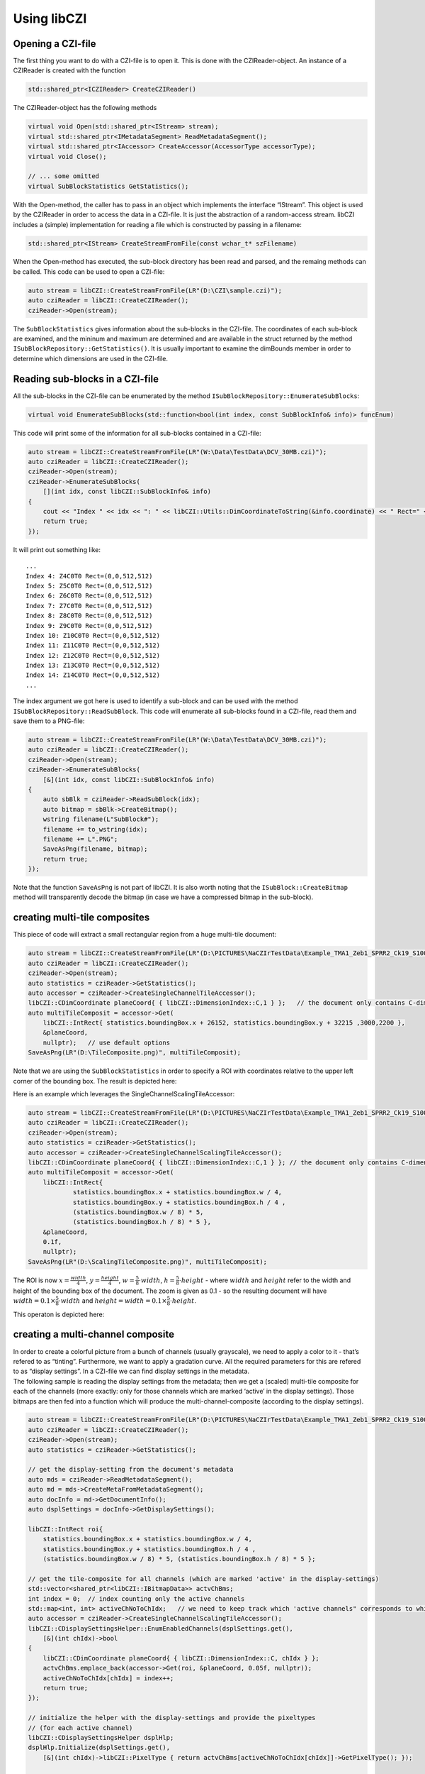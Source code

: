 Using libCZI
============

Opening a CZI-file
------------------

The first thing you want to do with a CZI-file is to open it. This is
done with the CZIReader-object. An instance of a CZIReader is created
with the function

.. code:: cpp

   std::shared_ptr<ICZIReader> CreateCZIReader()

The CZIReader-object has the following methods

.. code:: cpp

   virtual void Open(std::shared_ptr<IStream> stream);
   virtual std::shared_ptr<IMetadataSegment> ReadMetadataSegment();
   virtual std::shared_ptr<IAccessor> CreateAccessor(AccessorType accessorType);
   virtual void Close();

   // ... some omitted
   virtual SubBlockStatistics GetStatistics();

With the Open-method, the caller has to pass in an object which
implements the interface “IStream”. This object is used by the CZIReader
in order to access the data in a CZI-file. It is just the abstraction of
a random-access stream. libCZI includes a (simple) implementation for
reading a file which is constructed by passing in a filename:

.. code:: cpp

   std::shared_ptr<IStream> CreateStreamFromFile(const wchar_t* szFilename)

When the Open-method has executed, the sub-block directory has been read
and parsed, and the remaing methods can be called. This code can be used
to open a CZI-file:

.. code:: cpp

   auto stream = libCZI::CreateStreamFromFile(LR"(D:\CZI\sample.czi)");
   auto cziReader = libCZI::CreateCZIReader();
   cziReader->Open(stream); 

The ``SubBlockStatistics`` gives information about the sub-blocks in the
CZI-file. The coordinates of each sub-block are examined, and the
mininum and maximum are determined and are available in the struct
returned by the method ``ISubBlockRepository::GetStatistics()``. It is
usually important to examine the dimBounds member in order to determine
which dimensions are used in the CZI-file.

Reading sub-blocks in a CZI-file
--------------------------------

All the sub-blocks in the CZI-file can be enumerated by the method
``ISubBlockRepository::EnumerateSubBlocks``:

.. code:: cpp

   virtual void EnumerateSubBlocks(std::function<bool(int index, const SubBlockInfo& info)> funcEnum) 

This code will print some of the information for all sub-blocks
contained in a CZI-file:

.. code:: cpp

   auto stream = libCZI::CreateStreamFromFile(LR"(W:\Data\TestData\DCV_30MB.czi)");
   auto cziReader = libCZI::CreateCZIReader();
   cziReader->Open(stream);
   cziReader->EnumerateSubBlocks(
       [](int idx, const libCZI::SubBlockInfo& info)
   {
       cout << "Index " << idx << ": " << libCZI::Utils::DimCoordinateToString(&info.coordinate) << " Rect=" << info.logicalRect << endl;
       return true;
   });

It will print out something like:

::

   ...
   Index 4: Z4C0T0 Rect=(0,0,512,512)
   Index 5: Z5C0T0 Rect=(0,0,512,512)
   Index 6: Z6C0T0 Rect=(0,0,512,512)
   Index 7: Z7C0T0 Rect=(0,0,512,512)
   Index 8: Z8C0T0 Rect=(0,0,512,512)
   Index 9: Z9C0T0 Rect=(0,0,512,512)
   Index 10: Z10C0T0 Rect=(0,0,512,512)
   Index 11: Z11C0T0 Rect=(0,0,512,512)
   Index 12: Z12C0T0 Rect=(0,0,512,512)
   Index 13: Z13C0T0 Rect=(0,0,512,512)
   Index 14: Z14C0T0 Rect=(0,0,512,512)
   ...

The index argument we got here is used to identify a sub-block and can
be used with the method ``ISubBlockRepository::ReadSubBlock``. This code
will enumerate all sub-blocks found in a CZI-file, read them and save
them to a PNG-file:

.. code:: cpp

   auto stream = libCZI::CreateStreamFromFile(LR"(W:\Data\TestData\DCV_30MB.czi)");
   auto cziReader = libCZI::CreateCZIReader();
   cziReader->Open(stream);
   cziReader->EnumerateSubBlocks(
       [&](int idx, const libCZI::SubBlockInfo& info)
   {
       auto sbBlk = cziReader->ReadSubBlock(idx);
       auto bitmap = sbBlk->CreateBitmap();
       wstring filename(L"SubBlock#");
       filename += to_wstring(idx);
       filename += L".PNG";
       SaveAsPng(filename, bitmap);
       return true;
   });

Note that the function ``SaveAsPng`` is not part of libCZI. It is also
worth noting that the ``ISubBlock::CreateBitmap`` method will
transparently decode the bitmap (in case we have a compressed bitmap in
the sub-block).

creating multi-tile composites
------------------------------

This piece of code will extract a small rectangular region from a huge
multi-tile document:

.. code:: cpp

   auto stream = libCZI::CreateStreamFromFile(LR"(D:\PICTURES\NaCZIrTestData\Example_TMA1_Zeb1_SPRR2_Ck19_S100-1-1-1-1.czi)");
   auto cziReader = libCZI::CreateCZIReader();
   cziReader->Open(stream);
   auto statistics = cziReader->GetStatistics();
   auto accessor = cziReader->CreateSingleChannelTileAccessor();
   libCZI::CDimCoordinate planeCoord{ { libCZI::DimensionIndex::C,1 } };   // the document only contains C-dimension
   auto multiTileComposit = accessor->Get(
       libCZI::IntRect{ statistics.boundingBox.x + 26152, statistics.boundingBox.y + 32215 ,3000,2200 },
       &planeCoord,
       nullptr);   // use default options
   SaveAsPng(LR"(D:\TileComposite.png)", multiTileComposit);

Note that we are using the ``SubBlockStatistics`` in order to specify a
ROI with coordinates relative to the upper left corner of the bounding
box. The result is depicted here:

|single channel tile accessor|

Here is an example which leverages the SingleChannelScalingTileAccessor:

.. code:: cpp

   auto stream = libCZI::CreateStreamFromFile(LR"(D:\PICTURES\NaCZIrTestData\Example_TMA1_Zeb1_SPRR2_Ck19_S100-1-1-1-1.czi)");
   auto cziReader = libCZI::CreateCZIReader();
   cziReader->Open(stream);
   auto statistics = cziReader->GetStatistics();
   auto accessor = cziReader->CreateSingleChannelScalingTileAccessor();
   libCZI::CDimCoordinate planeCoord{ { libCZI::DimensionIndex::C,1 } }; // the document only contains C-dimension, we choose channel#1
   auto multiTileComposit = accessor->Get(
       libCZI::IntRect{
               statistics.boundingBox.x + statistics.boundingBox.w / 4,
               statistics.boundingBox.y + statistics.boundingBox.h / 4 ,
               (statistics.boundingBox.w / 8) * 5,
               (statistics.boundingBox.h / 8) * 5 },
       &planeCoord,
       0.1f,
       nullptr);
   SaveAsPng(LR"(D:\ScalingTileComposite.png)", multiTileComposit);

The ROI is now  :math:`x=\frac{width}{4}`,
:math:`y=\frac{height}{4}`,
:math:`w=\frac{5}{8}\cdot width`,
:math:`h=\frac{5}{8}\cdot height` - where
:math:`width` and :math:`height`
refer to the width and height of the bounding box of the document.
The zoom is given as 0.1 - so the resulting document
will have
:math:`width=0.1\times\frac{5}{8}\cdot width` and
:math:`height=width=0.1\times\frac{5}{8}\cdot height`.

This operaton is depicted here:

|single channel scaling tile accessor|

creating a multi-channel composite
----------------------------------

| In order to create a colorful picture from a bunch of channels
  (usually grayscale), we need to apply a color to it - that’s refered
  to as “tinting”. Furthermore, we want to apply a gradation curve. All
  the required parameters for this are refered to as “display settings”.
  In a CZI-file we can find display settings in the metadata.
| The following sample is reading the display settings from the
  metadata; then we get a (scaled) multi-tile composite for each of the
  channels (more exactly: only for those channels which are marked
  ‘active’ in the display settings). Those bitmaps are then fed into a
  function which will produce the multi-channel-composite (according to
  the display settings).

.. code:: cpp

   auto stream = libCZI::CreateStreamFromFile(LR"(D:\PICTURES\NaCZIrTestData\Example_TMA1_Zeb1_SPRR2_Ck19_S100-1-1-1-1.czi)");
   auto cziReader = libCZI::CreateCZIReader();
   cziReader->Open(stream);
   auto statistics = cziReader->GetStatistics();

   // get the display-setting from the document's metadata
   auto mds = cziReader->ReadMetadataSegment();
   auto md = mds->CreateMetaFromMetadataSegment();
   auto docInfo = md->GetDocumentInfo();
   auto dsplSettings = docInfo->GetDisplaySettings();

   libCZI::IntRect roi{
       statistics.boundingBox.x + statistics.boundingBox.w / 4,
       statistics.boundingBox.y + statistics.boundingBox.h / 4 ,
       (statistics.boundingBox.w / 8) * 5, (statistics.boundingBox.h / 8) * 5 };

   // get the tile-composite for all channels (which are marked 'active' in the display-settings)
   std::vector<shared_ptr<libCZI::IBitmapData>> actvChBms;
   int index = 0;  // index counting only the active channels
   std::map<int, int> activeChNoToChIdx;   // we need to keep track which 'active channels" corresponds to which channel index
   auto accessor = cziReader->CreateSingleChannelScalingTileAccessor();
   libCZI::CDisplaySettingsHelper::EnumEnabledChannels(dsplSettings.get(),
       [&](int chIdx)->bool
   {
       libCZI::CDimCoordinate planeCoord{ { libCZI::DimensionIndex::C, chIdx } };
       actvChBms.emplace_back(accessor->Get(roi, &planeCoord, 0.05f, nullptr));
       activeChNoToChIdx[chIdx] = index++;
       return true;
   });

   // initialize the helper with the display-settings and provide the pixeltypes 
   // (for each active channel)
   libCZI::CDisplaySettingsHelper dsplHlp;
   dsplHlp.Initialize(dsplSettings.get(), 
       [&](int chIdx)->libCZI::PixelType { return actvChBms[activeChNoToChIdx[chIdx]]->GetPixelType(); });

   // pass the tile-composites we just created (and the display-settings for the those active 
   //  channels) into the multi-channel-composor-function
   auto mcComposite = libCZI::Compositors::ComposeMultiChannel_Bgr24(
       dsplHlp.GetActiveChannelsCount(),
       std::begin(actvChBms),
       dsplHlp.GetChannelInfosArray());

   SaveAsPng(LR"(D:\ScalingTileComposite_MultiChannelComposite.png)", mcComposite);

In this sample we used the same document and ROI as before. The CZI-file
in this case contained 5 channels (and all being ‘active’), so we had to
get 5 tile-composites (using the SingleChannelScalingTileAccessor),
which are then all put into the ``ComposeMultiChannel_Bgr24`` function
(alongside with the corresponding display-settings). The function will
produce a new bitmap (always of pixeltype Bgr24) which then contains the
multi-channel-composite image. In this process we leveraged a utility
``CDisplaySettingsHelper`` which hides some of the book-keeping (among
other things, it helps sorting out the ‘active’ channels and it converts
the display-settings we got from the document’s metadata into the form
expected by the ``ComposeMultiChannel_Bgr24`` function).

The complete operation is depicted here:

|multi-channel-composite from a (scaled) tile-composite|

stream objects
--------------

| All input/output operations in libCZI are done through stream objects.
  Stream objects are used by the CZIReader to access the data in a
  CZI-file. The stream object is an abstraction of a random-access
  stream.
| libCZI defines three different stream objects - read-only streams,
  write-only streams and read-write streams. The respective interfaces
  are: IStream, IOutputStream and IInputOutputStream. libCZI provides
  implementations for reading from a file and for writing to a file in
  the file-system.
| In addition, there is an experimental implementation for reading from
  an http(s)-server. This implementation is based on
  `libcurl <https://curl.se/libcurl/>`__ and allows reading from a
  CZI-file which is located on a web-server.

For creating a stream object for reading, a class factory is provided
(in the file libCZI_StreamsLib.h).

.. |single channel tile accessor| image:: ../_static/images/SingleChannelTileAccessor_3.PNG
.. |single channel scaling tile accessor| image:: ../_static/images/SingleChannelTileAccessor_4.PNG
.. |multi-channel-composite from a (scaled) tile-composite| image:: ../_static/images/ScalingSingleChannelTileAccessor1.png
